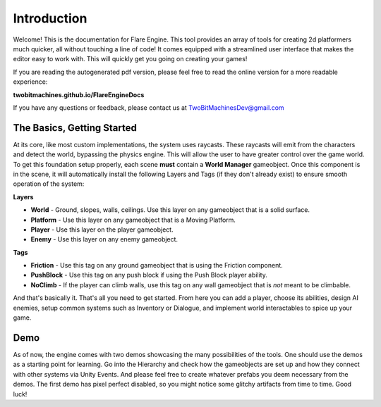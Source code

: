 Introduction
++++++++++++

Welcome! This is the documentation for Flare Engine. This tool provides an array of tools for creating
2d platformers much quicker, all without touching a line of code! It comes equipped 
with a streamlined user interface that makes the editor easy to work with. This will
quickly get you going on creating your games!

If you are reading the autogenerated pdf version, please feel free to read the online version for a more readable experience:

**twobitmachines.github.io/FlareEngineDocs**

If you have any questions or feedback, please contact us at TwoBitMachinesDev@gmail.com

The Basics, Getting Started
===========================

At its core, like most custom implementations, the system uses raycasts. These raycasts will emit from 
the characters and detect the world, bypassing the physics engine. This will allow the user to have greater 
control over the game world. To get this foundation setup properly, each scene **must** contain a **World Manager**
gameobject. Once this component is in the scene, it will automatically install the following Layers and Tags
(if they don't already exist) to ensure smooth operation of the system:

**Layers**

* **World** - Ground, slopes, walls, ceilings. Use this layer on any gameobject that is a solid surface.
* **Platform** - Use this layer on any gameobject that is a Moving Platform.
* **Player** - Use this layer on the player gameobject.
* **Enemy** - Use this layer on any enemy gameobject.

**Tags**

* **Friction** - Use this tag on any ground gameobject that is using the Friction component.
* **PushBlock** - Use this tag on any push block if using the Push Block player ability.
* **NoClimb** - If the player can climb walls, use this tag on any wall gameobject that is *not* meant to be climbable.

And that's basically it. That's all you need to get started. From here you can add a player, choose its abilities,
design AI enemies, setup common systems such as Inventory or Dialogue, and implement world interactables to spice up your game.

Demo
====

As of now, the engine comes with two demos showcasing the many possibilities of the tools. One should use the demos as a starting point 
for learning. Go into the Hierarchy and check how the gameobjects are set up and how they connect with other systems via Unity Events. And 
please feel free to create whatever prefabs you deem necessary from the demos. The first demo has pixel perfect disabled, so you 
might notice some glitchy artifacts from time to time. Good luck!
